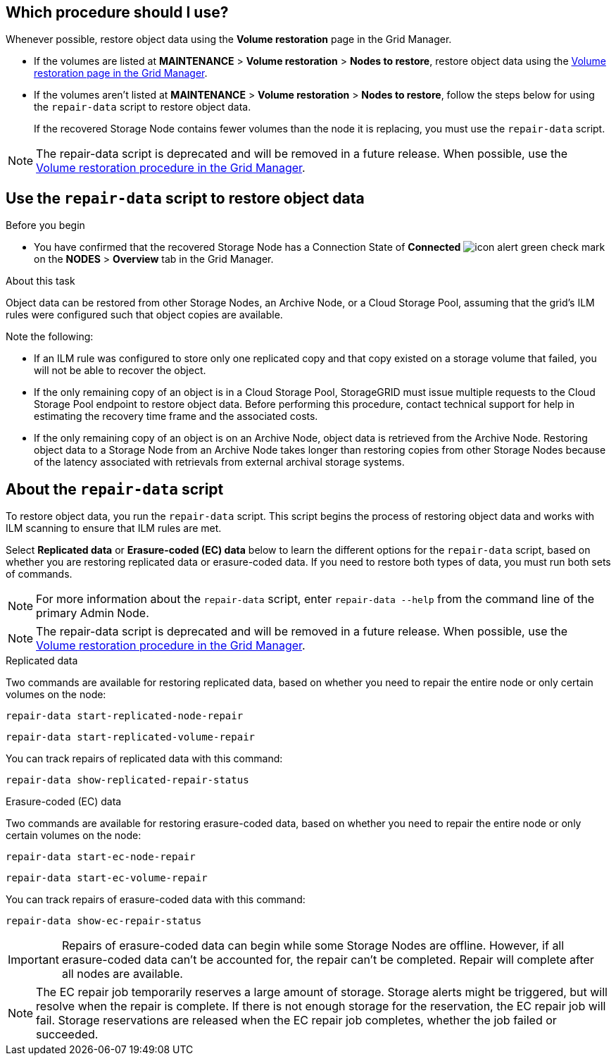 //This is the shared introduction for restoring object data in the Storage Node maintenance procedures//

== Which procedure should I use?

Whenever possible, restore object data using the *Volume restoration* page in the Grid Manager.

* If the volumes are listed at *MAINTENANCE* > *Volume restoration* > *Nodes to restore*, restore object data using the link:../maintain/restoring-volume.html[Volume restoration page in the Grid Manager].

* If the volumes aren't listed at *MAINTENANCE* > *Volume restoration* > *Nodes to restore*, follow the steps below for using the `repair-data` script to restore object data.
+
If the recovered Storage Node contains fewer volumes than the node it is replacing, you must use the `repair-data` script.

NOTE: The repair-data script is deprecated and will be removed in a future release. When possible, use the link:../maintain/restoring-volume.html[Volume restoration procedure in the Grid Manager].

== Use the `repair-data` script to restore object data

.Before you begin

* You have confirmed that the recovered Storage Node has a Connection State of *Connected* image:../media/icon_alert_green_checkmark.png[icon alert green check mark] on the *NODES* > *Overview* tab in the Grid Manager.

.About this task

Object data can be restored from other Storage Nodes, an Archive Node, or a Cloud Storage Pool, assuming that the grid's ILM rules were configured such that object copies are available.

Note the following:

* If an ILM rule was configured to store only one replicated copy and that copy existed on a storage volume that failed, you will not be able to recover the object.

* If the only remaining copy of an object is in a Cloud Storage Pool, StorageGRID must issue multiple requests to the Cloud Storage Pool endpoint to restore object data. Before performing this procedure, contact technical support for help in estimating the recovery time frame and the associated costs.

* If the only remaining copy of an object is on an Archive Node, object data is retrieved from the Archive Node. Restoring object data to a Storage Node from an Archive Node takes longer than restoring copies from other Storage Nodes because of the latency associated with retrievals from external archival storage systems. 

== About the `repair-data` script

To restore object data, you run the `repair-data` script. This script begins the process of restoring object data and works with ILM scanning to ensure that ILM rules are met.

Select *Replicated data* or *Erasure-coded (EC) data* below to learn the different options for the `repair-data` script, based on whether you are restoring replicated data or erasure-coded data. If you need to restore both types of data, you must run both sets of commands.

NOTE: For more information about the `repair-data` script, enter `repair-data --help` from the command line of the primary Admin Node.

NOTE: The repair-data script is deprecated and will be removed in a future release. When possible, use the link:../maintain/restoring-volume.html[Volume restoration procedure in the Grid Manager].

// start tabbed area

[role="tabbed-block"]
====

.Replicated data
--
Two commands are available for restoring replicated data, based on whether you need to repair the entire node or only certain volumes on the node:

`repair-data start-replicated-node-repair`

`repair-data start-replicated-volume-repair`

You can track repairs of replicated data with this command:

`repair-data show-replicated-repair-status`

--
.Erasure-coded (EC) data
--

Two commands are available for restoring erasure-coded data, based on whether you need to repair the entire node or only certain volumes on the node:

`repair-data start-ec-node-repair`

`repair-data start-ec-volume-repair`

You can track repairs of erasure-coded data with this command:

`repair-data show-ec-repair-status`

IMPORTANT: Repairs of erasure-coded data can begin while some Storage Nodes are offline. However, if all erasure-coded data can't be accounted for, the repair can't be completed. Repair will complete after all nodes are available. 

NOTE: The EC repair job temporarily reserves a large amount of storage. Storage alerts might be triggered, but will resolve when the repair is complete. If there is not enough storage for the reservation, the EC repair job will fail. Storage reservations are released when the EC repair job completes, whether the job failed or succeeded.

--
====

// end tabbed area



